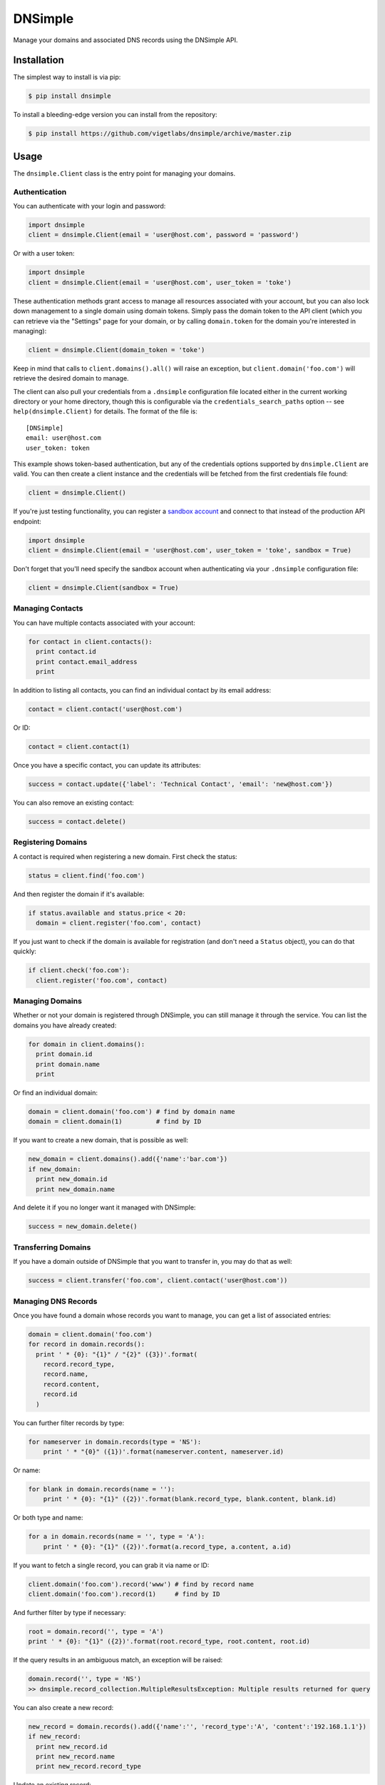 DNSimple
========

Manage your domains and associated DNS records using the DNSimple API.

Installation
------------

The simplest way to install is via pip:

.. code-block:: bash

  $ pip install dnsimple

To install a bleeding-edge version you can install from the repository:

.. code-block:: bash

  $ pip install https://github.com/vigetlabs/dnsimple/archive/master.zip

Usage
-----

The ``dnsimple.Client`` class is the entry point for managing your domains.

Authentication
~~~~~~~~~~~~~~

You can authenticate with your login and password:

.. code-block:: python

  import dnsimple
  client = dnsimple.Client(email = 'user@host.com', password = 'password')

Or with a user token:

.. code-block:: python

  import dnsimple
  client = dnsimple.Client(email = 'user@host.com', user_token = 'toke')

These authentication methods grant access to manage all resources associated with your account, but you can also lock down management to a single domain using domain tokens.  Simply pass the domain token to the API client (which you can retrieve via the "Settings" page for your domain, or by calling ``domain.token`` for the domain you're interested in managing):

.. code-block:: python

  client = dnsimple.Client(domain_token = 'toke')

Keep in mind that calls to ``client.domains().all()`` will raise an exception, but ``client.domain('foo.com')`` will retrieve the desired domain to manage.

The client can also pull your credentials from a ``.dnsimple`` configuration file located either in the current working directory or your home directory, though this is configurable via the ``credentials_search_paths`` option -- see ``help(dnsimple.Client)`` for details.  The format of the file is::

  [DNSimple]
  email: user@host.com
  user_token: token

This example shows token-based authentication, but any of the credentials options supported by ``dnsimple.Client`` are valid.  You can then create a client instance and the credentials will be fetched from the first credentials file found:

.. code-block:: python

  client = dnsimple.Client()

If you're just testing functionality, you can register a `sandbox account`_ and connect to that instead of the production API endpoint:

.. code-block:: python

  import dnsimple
  client = dnsimple.Client(email = 'user@host.com', user_token = 'toke', sandbox = True)

Don't forget that you'll need specify the sandbox account when authenticating via your ``.dnsimple`` configuration file:

.. code-block:: python

  client = dnsimple.Client(sandbox = True)

Managing Contacts
~~~~~~~~~~~~~~~~~

You can have multiple contacts associated with your account:

.. code-block:: python

  for contact in client.contacts():
    print contact.id
    print contact.email_address
    print

In addition to listing all contacts, you can find an individual contact by its email address:

.. code-block:: python

  contact = client.contact('user@host.com')

Or ID:

.. code-block:: python

  contact = client.contact(1)

Once you have a specific contact, you can update its attributes:

.. code-block:: python

  success = contact.update({'label': 'Technical Contact', 'email': 'new@host.com'})

You can also remove an existing contact:

.. code-block:: python

  success = contact.delete()

Registering Domains
~~~~~~~~~~~~~~~~~~~~

A contact is required when registering a new domain.  First check the status:

.. code-block:: python

  status = client.find('foo.com')

And then register the domain if it's available:

.. code-block:: python

  if status.available and status.price < 20:
    domain = client.register('foo.com', contact)

If you just want to check if the domain is available for registration (and don't need a ``Status`` object), you can do that quickly:

.. code-block:: python

  if client.check('foo.com'):
    client.register('foo.com', contact)

Managing Domains
~~~~~~~~~~~~~~~~

Whether or not your domain is registered through DNSimple, you can still manage it through the service.  You can list the domains you have already created:

.. code-block:: python

  for domain in client.domains():
    print domain.id
    print domain.name
    print

Or find an individual domain:

.. code-block:: python

  domain = client.domain('foo.com') # find by domain name
  domain = client.domain(1)         # find by ID

If you want to create a new domain, that is possible as well:

.. code-block:: python

  new_domain = client.domains().add({'name':'bar.com'})
  if new_domain:
    print new_domain.id
    print new_domain.name

And delete it if you no longer want it managed with DNSimple:

.. code-block:: python

  success = new_domain.delete()

Transferring Domains
~~~~~~~~~~~~~~~~~~~~

If you have a domain outside of DNSimple that you want to transfer in, you may do that as well:

.. code-block:: python

  success = client.transfer('foo.com', client.contact('user@host.com'))

Managing DNS Records
~~~~~~~~~~~~~~~~~~~~

Once you have found a domain whose records you want to manage, you can get a list of associated entries:

.. code-block:: python

  domain = client.domain('foo.com')
  for record in domain.records():
    print ' * {0}: "{1}" / "{2}" ({3})'.format(
      record.record_type,
      record.name,
      record.content,
      record.id
    )

You can further filter records by type:

.. code-block:: python

  for nameserver in domain.records(type = 'NS'):
      print ' * "{0}" ({1})'.format(nameserver.content, nameserver.id)

Or name:

.. code-block:: python

  for blank in domain.records(name = ''):
      print ' * {0}: "{1}" ({2})'.format(blank.record_type, blank.content, blank.id)

Or both type and name:

.. code-block:: python

  for a in domain.records(name = '', type = 'A'):
      print ' * {0}: "{1}" ({2})'.format(a.record_type, a.content, a.id)

If you want to fetch a single record, you can grab it via name or ID:

.. code-block:: python

  client.domain('foo.com').record('www') # find by record name
  client.domain('foo.com').record(1)     # find by ID

And further filter by type if necessary:

.. code-block:: python

  root = domain.record('', type = 'A')
  print ' * {0}: "{1}" ({2})'.format(root.record_type, root.content, root.id)

If the query results in an ambiguous match, an exception will be raised:

.. code-block:: python

  domain.record('', type = 'NS')
  >> dnsimple.record_collection.MultipleResultsException: Multiple results returned for query

You can also create a new record:

.. code-block:: python

  new_record = domain.records().add({'name':'', 'record_type':'A', 'content':'192.168.1.1'})
  if new_record:
    print new_record.id
    print new_record.name
    print new_record.record_type

Update an existing record:

.. code-block:: python

  success = new_record.update({'ttl': 500})

And destroy it when you're finished:

.. code-block:: python

  success = new_record.delete()

License
-------

Licensed under the `MIT License`_.

.. _sandbox account: https://developer.dnsimple.com/sandbox/
.. _MIT License: https://opensource.org/licenses/MIT
